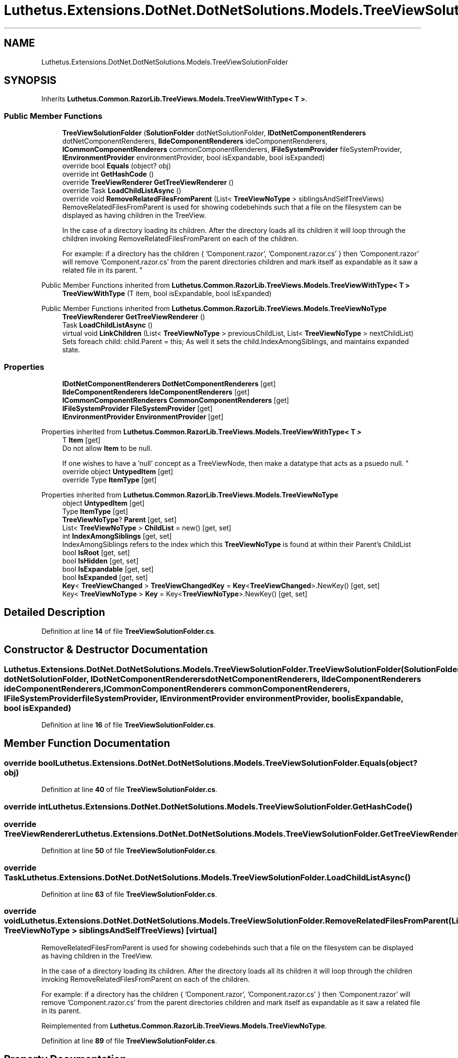 .TH "Luthetus.Extensions.DotNet.DotNetSolutions.Models.TreeViewSolutionFolder" 3 "Version 1.0.0" "Luthetus.Ide" \" -*- nroff -*-
.ad l
.nh
.SH NAME
Luthetus.Extensions.DotNet.DotNetSolutions.Models.TreeViewSolutionFolder
.SH SYNOPSIS
.br
.PP
.PP
Inherits \fBLuthetus\&.Common\&.RazorLib\&.TreeViews\&.Models\&.TreeViewWithType< T >\fP\&.
.SS "Public Member Functions"

.in +1c
.ti -1c
.RI "\fBTreeViewSolutionFolder\fP (\fBSolutionFolder\fP dotNetSolutionFolder, \fBIDotNetComponentRenderers\fP dotNetComponentRenderers, \fBIIdeComponentRenderers\fP ideComponentRenderers, \fBICommonComponentRenderers\fP commonComponentRenderers, \fBIFileSystemProvider\fP fileSystemProvider, \fBIEnvironmentProvider\fP environmentProvider, bool isExpandable, bool isExpanded)"
.br
.ti -1c
.RI "override bool \fBEquals\fP (object? obj)"
.br
.ti -1c
.RI "override int \fBGetHashCode\fP ()"
.br
.ti -1c
.RI "override \fBTreeViewRenderer\fP \fBGetTreeViewRenderer\fP ()"
.br
.ti -1c
.RI "override Task \fBLoadChildListAsync\fP ()"
.br
.ti -1c
.RI "override void \fBRemoveRelatedFilesFromParent\fP (List< \fBTreeViewNoType\fP > siblingsAndSelfTreeViews)"
.br
.RI "RemoveRelatedFilesFromParent is used for showing codebehinds such that a file on the filesystem can be displayed as having children in the TreeView\&.
.br

.br
 In the case of a directory loading its children\&. After the directory loads all its children it will loop through the children invoking RemoveRelatedFilesFromParent on each of the children\&.
.br

.br
 For example: if a directory has the children { 'Component\&.razor', 'Component\&.razor\&.cs' } then 'Component\&.razor' will remove 'Component\&.razor\&.cs' from the parent directories children and mark itself as expandable as it saw a related file in its parent\&. "
.in -1c

Public Member Functions inherited from \fBLuthetus\&.Common\&.RazorLib\&.TreeViews\&.Models\&.TreeViewWithType< T >\fP
.in +1c
.ti -1c
.RI "\fBTreeViewWithType\fP (T item, bool isExpandable, bool isExpanded)"
.br
.in -1c

Public Member Functions inherited from \fBLuthetus\&.Common\&.RazorLib\&.TreeViews\&.Models\&.TreeViewNoType\fP
.in +1c
.ti -1c
.RI "\fBTreeViewRenderer\fP \fBGetTreeViewRenderer\fP ()"
.br
.ti -1c
.RI "Task \fBLoadChildListAsync\fP ()"
.br
.ti -1c
.RI "virtual void \fBLinkChildren\fP (List< \fBTreeViewNoType\fP > previousChildList, List< \fBTreeViewNoType\fP > nextChildList)"
.br
.RI "Sets foreach child: child\&.Parent = this; As well it sets the child\&.IndexAmongSiblings, and maintains expanded state\&. "
.in -1c
.SS "Properties"

.in +1c
.ti -1c
.RI "\fBIDotNetComponentRenderers\fP \fBDotNetComponentRenderers\fP\fR [get]\fP"
.br
.ti -1c
.RI "\fBIIdeComponentRenderers\fP \fBIdeComponentRenderers\fP\fR [get]\fP"
.br
.ti -1c
.RI "\fBICommonComponentRenderers\fP \fBCommonComponentRenderers\fP\fR [get]\fP"
.br
.ti -1c
.RI "\fBIFileSystemProvider\fP \fBFileSystemProvider\fP\fR [get]\fP"
.br
.ti -1c
.RI "\fBIEnvironmentProvider\fP \fBEnvironmentProvider\fP\fR [get]\fP"
.br
.in -1c

Properties inherited from \fBLuthetus\&.Common\&.RazorLib\&.TreeViews\&.Models\&.TreeViewWithType< T >\fP
.in +1c
.ti -1c
.RI "T \fBItem\fP\fR [get]\fP"
.br
.RI "Do not allow \fBItem\fP to be null\&.
.br

.br
 If one wishes to have a 'null' concept as a TreeViewNode, then make a datatype that acts as a psuedo null\&. "
.ti -1c
.RI "override object \fBUntypedItem\fP\fR [get]\fP"
.br
.ti -1c
.RI "override Type \fBItemType\fP\fR [get]\fP"
.br
.in -1c

Properties inherited from \fBLuthetus\&.Common\&.RazorLib\&.TreeViews\&.Models\&.TreeViewNoType\fP
.in +1c
.ti -1c
.RI "object \fBUntypedItem\fP\fR [get]\fP"
.br
.ti -1c
.RI "Type \fBItemType\fP\fR [get]\fP"
.br
.ti -1c
.RI "\fBTreeViewNoType\fP? \fBParent\fP\fR [get, set]\fP"
.br
.ti -1c
.RI "List< \fBTreeViewNoType\fP > \fBChildList\fP = new()\fR [get, set]\fP"
.br
.ti -1c
.RI "int \fBIndexAmongSiblings\fP\fR [get, set]\fP"
.br
.RI "IndexAmongSiblings refers to the index which this \fBTreeViewNoType\fP is found at within their Parent's ChildList "
.ti -1c
.RI "bool \fBIsRoot\fP\fR [get, set]\fP"
.br
.ti -1c
.RI "bool \fBIsHidden\fP\fR [get, set]\fP"
.br
.ti -1c
.RI "bool \fBIsExpandable\fP\fR [get, set]\fP"
.br
.ti -1c
.RI "bool \fBIsExpanded\fP\fR [get, set]\fP"
.br
.ti -1c
.RI "\fBKey\fP< \fBTreeViewChanged\fP > \fBTreeViewChangedKey\fP = \fBKey\fP<\fBTreeViewChanged\fP>\&.NewKey()\fR [get, set]\fP"
.br
.ti -1c
.RI "Key< \fBTreeViewNoType\fP > \fBKey\fP = Key<\fBTreeViewNoType\fP>\&.NewKey()\fR [get, set]\fP"
.br
.in -1c
.SH "Detailed Description"
.PP 
Definition at line \fB14\fP of file \fBTreeViewSolutionFolder\&.cs\fP\&.
.SH "Constructor & Destructor Documentation"
.PP 
.SS "Luthetus\&.Extensions\&.DotNet\&.DotNetSolutions\&.Models\&.TreeViewSolutionFolder\&.TreeViewSolutionFolder (\fBSolutionFolder\fP dotNetSolutionFolder, \fBIDotNetComponentRenderers\fP dotNetComponentRenderers, \fBIIdeComponentRenderers\fP ideComponentRenderers, \fBICommonComponentRenderers\fP commonComponentRenderers, \fBIFileSystemProvider\fP fileSystemProvider, \fBIEnvironmentProvider\fP environmentProvider, bool isExpandable, bool isExpanded)"

.PP
Definition at line \fB16\fP of file \fBTreeViewSolutionFolder\&.cs\fP\&.
.SH "Member Function Documentation"
.PP 
.SS "override bool Luthetus\&.Extensions\&.DotNet\&.DotNetSolutions\&.Models\&.TreeViewSolutionFolder\&.Equals (object? obj)"

.PP
Definition at line \fB40\fP of file \fBTreeViewSolutionFolder\&.cs\fP\&.
.SS "override int Luthetus\&.Extensions\&.DotNet\&.DotNetSolutions\&.Models\&.TreeViewSolutionFolder\&.GetHashCode ()"

.SS "override \fBTreeViewRenderer\fP Luthetus\&.Extensions\&.DotNet\&.DotNetSolutions\&.Models\&.TreeViewSolutionFolder\&.GetTreeViewRenderer ()"

.PP
Definition at line \fB50\fP of file \fBTreeViewSolutionFolder\&.cs\fP\&.
.SS "override Task Luthetus\&.Extensions\&.DotNet\&.DotNetSolutions\&.Models\&.TreeViewSolutionFolder\&.LoadChildListAsync ()"

.PP
Definition at line \fB63\fP of file \fBTreeViewSolutionFolder\&.cs\fP\&.
.SS "override void Luthetus\&.Extensions\&.DotNet\&.DotNetSolutions\&.Models\&.TreeViewSolutionFolder\&.RemoveRelatedFilesFromParent (List< \fBTreeViewNoType\fP > siblingsAndSelfTreeViews)\fR [virtual]\fP"

.PP
RemoveRelatedFilesFromParent is used for showing codebehinds such that a file on the filesystem can be displayed as having children in the TreeView\&.
.br

.br
 In the case of a directory loading its children\&. After the directory loads all its children it will loop through the children invoking RemoveRelatedFilesFromParent on each of the children\&.
.br

.br
 For example: if a directory has the children { 'Component\&.razor', 'Component\&.razor\&.cs' } then 'Component\&.razor' will remove 'Component\&.razor\&.cs' from the parent directories children and mark itself as expandable as it saw a related file in its parent\&. 
.PP
Reimplemented from \fBLuthetus\&.Common\&.RazorLib\&.TreeViews\&.Models\&.TreeViewNoType\fP\&.
.PP
Definition at line \fB89\fP of file \fBTreeViewSolutionFolder\&.cs\fP\&.
.SH "Property Documentation"
.PP 
.SS "\fBICommonComponentRenderers\fP Luthetus\&.Extensions\&.DotNet\&.DotNetSolutions\&.Models\&.TreeViewSolutionFolder\&.CommonComponentRenderers\fR [get]\fP"

.PP
Definition at line \fB36\fP of file \fBTreeViewSolutionFolder\&.cs\fP\&.
.SS "\fBIDotNetComponentRenderers\fP Luthetus\&.Extensions\&.DotNet\&.DotNetSolutions\&.Models\&.TreeViewSolutionFolder\&.DotNetComponentRenderers\fR [get]\fP"

.PP
Definition at line \fB34\fP of file \fBTreeViewSolutionFolder\&.cs\fP\&.
.SS "\fBIEnvironmentProvider\fP Luthetus\&.Extensions\&.DotNet\&.DotNetSolutions\&.Models\&.TreeViewSolutionFolder\&.EnvironmentProvider\fR [get]\fP"

.PP
Definition at line \fB38\fP of file \fBTreeViewSolutionFolder\&.cs\fP\&.
.SS "\fBIFileSystemProvider\fP Luthetus\&.Extensions\&.DotNet\&.DotNetSolutions\&.Models\&.TreeViewSolutionFolder\&.FileSystemProvider\fR [get]\fP"

.PP
Definition at line \fB37\fP of file \fBTreeViewSolutionFolder\&.cs\fP\&.
.SS "\fBIIdeComponentRenderers\fP Luthetus\&.Extensions\&.DotNet\&.DotNetSolutions\&.Models\&.TreeViewSolutionFolder\&.IdeComponentRenderers\fR [get]\fP"

.PP
Definition at line \fB35\fP of file \fBTreeViewSolutionFolder\&.cs\fP\&.

.SH "Author"
.PP 
Generated automatically by Doxygen for Luthetus\&.Ide from the source code\&.
